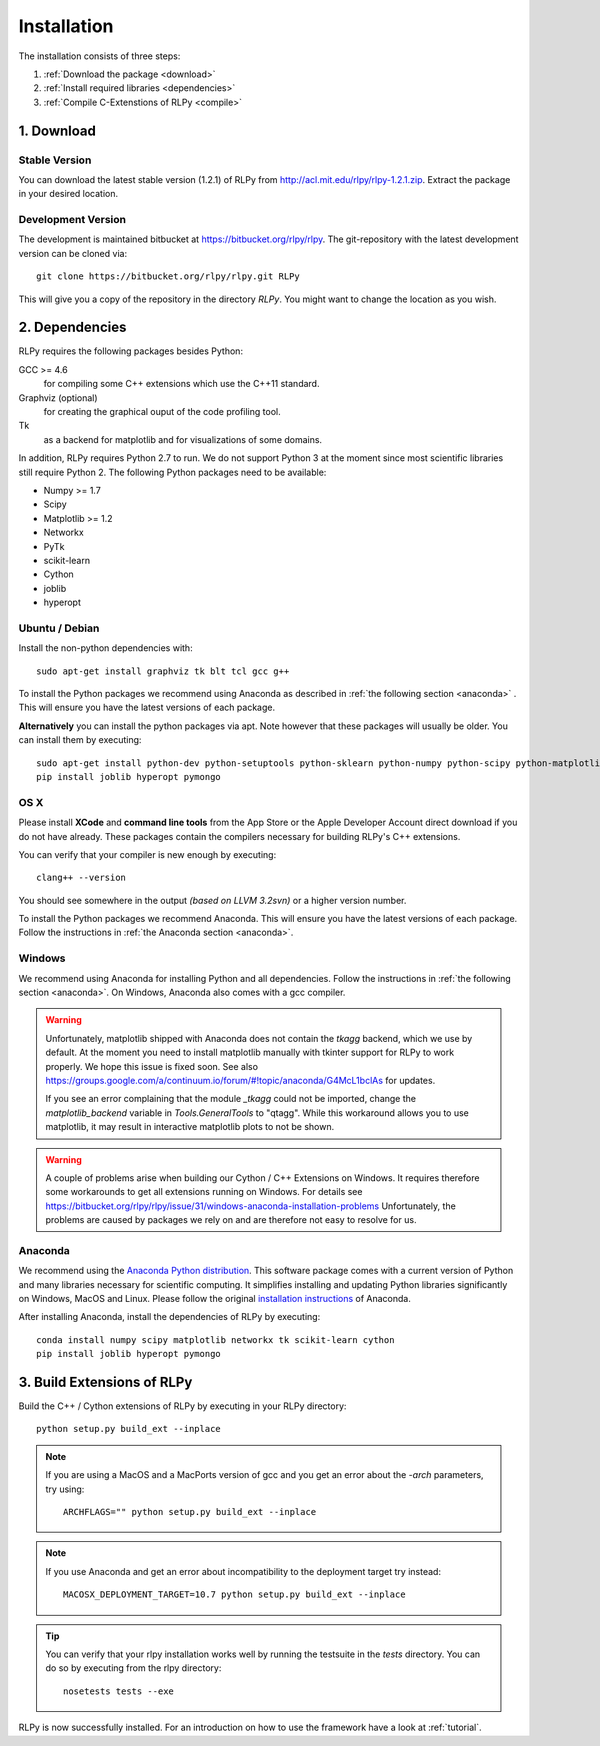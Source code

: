 .. _install:

************
Installation
************

The installation consists of three steps:

1. :ref:`Download the package <download>`
2. :ref:`Install required libraries <dependencies>`
3. :ref:`Compile C-Extenstions of RLPy <compile>`


.. _download:

1. Download
===========

Stable Version
--------------
You can download the latest stable version (1.2.1) of RLPy from http://acl.mit.edu/rlpy/rlpy-1.2.1.zip.
Extract the package in your desired location.

Development Version
-------------------
The development is maintained bitbucket at https://bitbucket.org/rlpy/rlpy.
The git-repository with the latest development version can be cloned via::

    git clone https://bitbucket.org/rlpy/rlpy.git RLPy

This will give you a copy of the repository in the directory `RLPy`. You might
want to change the location as you wish.

.. _dependencies:

2. Dependencies
===============

RLPy requires the following packages besides Python:

GCC >= 4.6
    for compiling some C++ extensions which use the C++11 standard.
Graphviz (optional) 
    for creating the graphical ouput of the code profiling tool.
Tk
    as a backend for matplotlib and for visualizations of some domains.

In addition, RLPy requires Python 2.7 to run. We do not support Python 3 at the
moment since most scientific libraries still require Python 2.
The following Python packages need to be available:

- Numpy >= 1.7
- Scipy
- Matplotlib >= 1.2
- Networkx
- PyTk
- scikit-learn
- Cython
- joblib
- hyperopt


Ubuntu / Debian
---------------
Install the non-python dependencies with::

    sudo apt-get install graphviz tk blt tcl gcc g++


To install the Python packages we recommend using Anaconda as described in
:ref:`the following section <anaconda>` . This will ensure you have the latest versions of
each package.

**Alternatively** you can install the python packages via apt. Note however that
these packages will usually be older.
You can install them by executing::

    sudo apt-get install python-dev python-setuptools python-sklearn python-numpy python-scipy python-matplotlib python-networkx graphviz python-pip tcl-dev tk-dev python-tk cython
    pip install joblib hyperopt pymongo



OS X
----

Please install **XCode** and **command line tools** from the App Store or the Apple Developer Account
direct download if you do not have already. These packages contain the compilers necessary for building RLPy's C++ extensions.

You can verify that your compiler is new enough by executing::

    clang++ --version

You should see somewhere in the output `(based on LLVM 3.2svn)` or a higher version number.

To install the Python packages we recommend Anaconda. This will ensure you have the latest versions of
each package. Follow the instructions in  
:ref:`the Anaconda section <anaconda>`.

Windows
-------

We recommend using Anaconda for installing Python and all dependencies. Follow the instructions in 
:ref:`the following section <anaconda>`. On Windows, Anaconda also comes with a gcc compiler.

.. warning::
    Unfortunately, matplotlib shipped with Anaconda does not contain the `tkagg` backend, which we
    use by default. At the moment you need to install matplotlib manually with tkinter support for RLPy 
    to work properly. We hope this issue is fixed soon. See also 
    https://groups.google.com/a/continuum.io/forum/#!topic/anaconda/G4McL1bclAs
    for updates.

    If you see an error complaining that the module `_tkagg` could not be imported, change 
    the `matplotlib_backend` variable in `Tools.GeneralTools` to \"qtagg\". While this workaround
    allows you to use matplotlib, it may result in interactive matplotlib plots to not be shown.
    
.. warning::
    A couple of problems arise when building our Cython / C++ Extensions on Windows. It requires therefore
    some workarounds to get all extensions running on Windows. For details see
    https://bitbucket.org/rlpy/rlpy/issue/31/windows-anaconda-installation-problems
    Unfortunately, the problems are caused by packages we rely on and are therefore not easy to resolve for us.
    
.. _anaconda:

Anaconda
--------

We recommend using 
the `Anaconda Python distribution <https://store.continuum.io/cshop/anaconda/>`_. This software package comes with a current version of Python
and many libraries necessary for scientific computing. It simplifies installing
and updating Python libraries significantly on Windows, MacOS and Linux.
Please follow the original `installation instructions
<http://docs.continuum.io/anaconda/install.html>`_ of Anaconda.

After installing Anaconda, install the dependencies of RLPy by executing::

    conda install numpy scipy matplotlib networkx tk scikit-learn cython
    pip install joblib hyperopt pymongo

.. _compile:

3. Build Extensions of RLPy
===========================

Build the C++ / Cython extensions of RLPy by executing in your RLPy directory::

    python setup.py build_ext --inplace

.. note:: 
    If you are using a MacOS and a MacPorts version of gcc and you get an
    error about the `-arch` parameters, try using::

        ARCHFLAGS="" python setup.py build_ext --inplace

.. note::
    If you use Anaconda and get an error about incompatibility to the 
    deployment target try instead::

        MACOSX_DEPLOYMENT_TARGET=10.7 python setup.py build_ext --inplace


.. tip::
    You can verify that your rlpy installation works well by running the testsuite in
    the `tests` directory. You can do so by executing from the rlpy directory::

        nosetests tests --exe

RLPy is now successfully installed. For an introduction on how to use the
framework have a look at :ref:`tutorial`.
